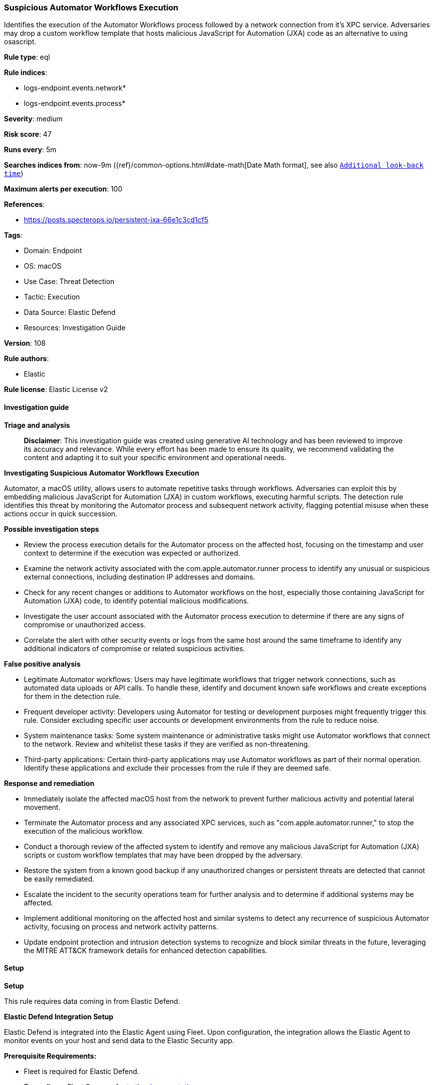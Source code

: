 [[prebuilt-rule-8-15-16-suspicious-automator-workflows-execution]]
=== Suspicious Automator Workflows Execution

Identifies the execution of the Automator Workflows process followed by a network connection from it's XPC service. Adversaries may drop a custom workflow template that hosts malicious JavaScript for Automation (JXA) code as an alternative to using osascript.

*Rule type*: eql

*Rule indices*: 

* logs-endpoint.events.network*
* logs-endpoint.events.process*

*Severity*: medium

*Risk score*: 47

*Runs every*: 5m

*Searches indices from*: now-9m ({ref}/common-options.html#date-math[Date Math format], see also <<rule-schedule, `Additional look-back time`>>)

*Maximum alerts per execution*: 100

*References*: 

* https://posts.specterops.io/persistent-jxa-66e1c3cd1cf5

*Tags*: 

* Domain: Endpoint
* OS: macOS
* Use Case: Threat Detection
* Tactic: Execution
* Data Source: Elastic Defend
* Resources: Investigation Guide

*Version*: 108

*Rule authors*: 

* Elastic

*Rule license*: Elastic License v2


==== Investigation guide



*Triage and analysis*


> **Disclaimer**:
> This investigation guide was created using generative AI technology and has been reviewed to improve its accuracy and relevance. While every effort has been made to ensure its quality, we recommend validating the content and adapting it to suit your specific environment and operational needs.


*Investigating Suspicious Automator Workflows Execution*


Automator, a macOS utility, allows users to automate repetitive tasks through workflows. Adversaries can exploit this by embedding malicious JavaScript for Automation (JXA) in custom workflows, executing harmful scripts. The detection rule identifies this threat by monitoring the Automator process and subsequent network activity, flagging potential misuse when these actions occur in quick succession.


*Possible investigation steps*


- Review the process execution details for the Automator process on the affected host, focusing on the timestamp and user context to determine if the execution was expected or authorized.
- Examine the network activity associated with the com.apple.automator.runner process to identify any unusual or suspicious external connections, including destination IP addresses and domains.
- Check for any recent changes or additions to Automator workflows on the host, especially those containing JavaScript for Automation (JXA) code, to identify potential malicious modifications.
- Investigate the user account associated with the Automator process execution to determine if there are any signs of compromise or unauthorized access.
- Correlate the alert with other security events or logs from the same host around the same timeframe to identify any additional indicators of compromise or related suspicious activities.


*False positive analysis*


- Legitimate Automator workflows: Users may have legitimate workflows that trigger network connections, such as automated data uploads or API calls. To handle these, identify and document known safe workflows and create exceptions for them in the detection rule.
- Frequent developer activity: Developers using Automator for testing or development purposes might frequently trigger this rule. Consider excluding specific user accounts or development environments from the rule to reduce noise.
- System maintenance tasks: Some system maintenance or administrative tasks might use Automator workflows that connect to the network. Review and whitelist these tasks if they are verified as non-threatening.
- Third-party applications: Certain third-party applications may use Automator workflows as part of their normal operation. Identify these applications and exclude their processes from the rule if they are deemed safe.


*Response and remediation*


- Immediately isolate the affected macOS host from the network to prevent further malicious activity and potential lateral movement.
- Terminate the Automator process and any associated XPC services, such as "com.apple.automator.runner," to stop the execution of the malicious workflow.
- Conduct a thorough review of the affected system to identify and remove any malicious JavaScript for Automation (JXA) scripts or custom workflow templates that may have been dropped by the adversary.
- Restore the system from a known good backup if any unauthorized changes or persistent threats are detected that cannot be easily remediated.
- Escalate the incident to the security operations team for further analysis and to determine if additional systems may be affected.
- Implement additional monitoring on the affected host and similar systems to detect any recurrence of suspicious Automator activity, focusing on process and network activity patterns.
- Update endpoint protection and intrusion detection systems to recognize and block similar threats in the future, leveraging the MITRE ATT&CK framework details for enhanced detection capabilities.

==== Setup



*Setup*


This rule requires data coming in from Elastic Defend.


*Elastic Defend Integration Setup*

Elastic Defend is integrated into the Elastic Agent using Fleet. Upon configuration, the integration allows the Elastic Agent to monitor events on your host and send data to the Elastic Security app.


*Prerequisite Requirements:*

- Fleet is required for Elastic Defend.
- To configure Fleet Server refer to the https://www.elastic.co/guide/en/fleet/current/fleet-server.html[documentation].


*The following steps should be executed in order to add the Elastic Defend integration on a macOS System:*

- Go to the Kibana home page and click "Add integrations".
- In the query bar, search for "Elastic Defend" and select the integration to see more details about it.
- Click "Add Elastic Defend".
- Configure the integration name and optionally add a description.
- Select the type of environment you want to protect, for MacOS it is recommended to select "Traditional Endpoints".
- Select a configuration preset. Each preset comes with different default settings for Elastic Agent, you can further customize these later by configuring the Elastic Defend integration policy. https://www.elastic.co/guide/en/security/current/configure-endpoint-integration-policy.html[Helper guide].
- We suggest selecting "Complete EDR (Endpoint Detection and Response)" as a configuration setting, that provides "All events; all preventions"
- Enter a name for the agent policy in "New agent policy name". If other agent policies already exist, you can click the "Existing hosts" tab and select an existing policy instead.
For more details on Elastic Agent configuration settings, refer to the https://www.elastic.co/guide/en/fleet/current/agent-policy.html[helper guide].
- Click "Save and Continue".
- To complete the integration, select "Add Elastic Agent to your hosts" and continue to the next section to install the Elastic Agent on your hosts.
For more details on Elastic Defend refer to the https://www.elastic.co/guide/en/security/current/install-endpoint.html[helper guide].


==== Rule query


[source, js]
----------------------------------
sequence by host.id with maxspan=30s
 [process where host.os.type == "macos" and event.type in ("start", "process_started") and process.name == "automator"]
 [network where host.os.type == "macos" and process.name:"com.apple.automator.runner"]

----------------------------------

*Framework*: MITRE ATT&CK^TM^

* Tactic:
** Name: Execution
** ID: TA0002
** Reference URL: https://attack.mitre.org/tactics/TA0002/
* Technique:
** Name: Command and Scripting Interpreter
** ID: T1059
** Reference URL: https://attack.mitre.org/techniques/T1059/
